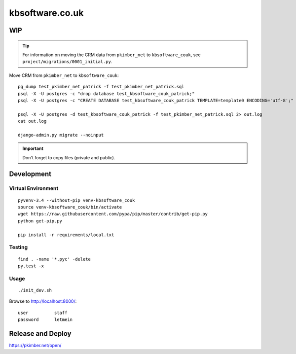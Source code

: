 kbsoftware.co.uk
****************

WIP
===

.. tip:: For information on moving the CRM data from ``pkimber_net`` to
         ``kbsoftware_couk``, see ``project/migrations/0001_initial.py``.

Move CRM from ``pkimber_net`` to ``kbsoftware_couk``::

  pg_dump test_pkimber_net_patrick -f test_pkimber_net_patrick.sql
  psql -X -U postgres -c "drop database test_kbsoftware_couk_patrick;"
  psql -X -U postgres -c "CREATE DATABASE test_kbsoftware_couk_patrick TEMPLATE=template0 ENCODING='utf-8';"

  psql -X -U postgres -d test_kbsoftware_couk_patrick -f test_pkimber_net_patrick.sql 2> out.log
  cat out.log

  django-admin.py migrate --noinput

.. important:: Don't forget to copy files (private and public).

Development
===========

Virtual Environment
-------------------

::

  pyvenv-3.4 --without-pip venv-kbsoftware_couk
  source venv-kbsoftware_couk/bin/activate
  wget https://raw.githubusercontent.com/pypa/pip/master/contrib/get-pip.py
  python get-pip.py

  pip install -r requirements/local.txt

Testing
-------

::

  find . -name '*.pyc' -delete
  py.test -x

Usage
-----

::

  ./init_dev.sh

Browse to http://localhost:8000/::

  user          staff
  password      letmein

Release and Deploy
==================

https://pkimber.net/open/
